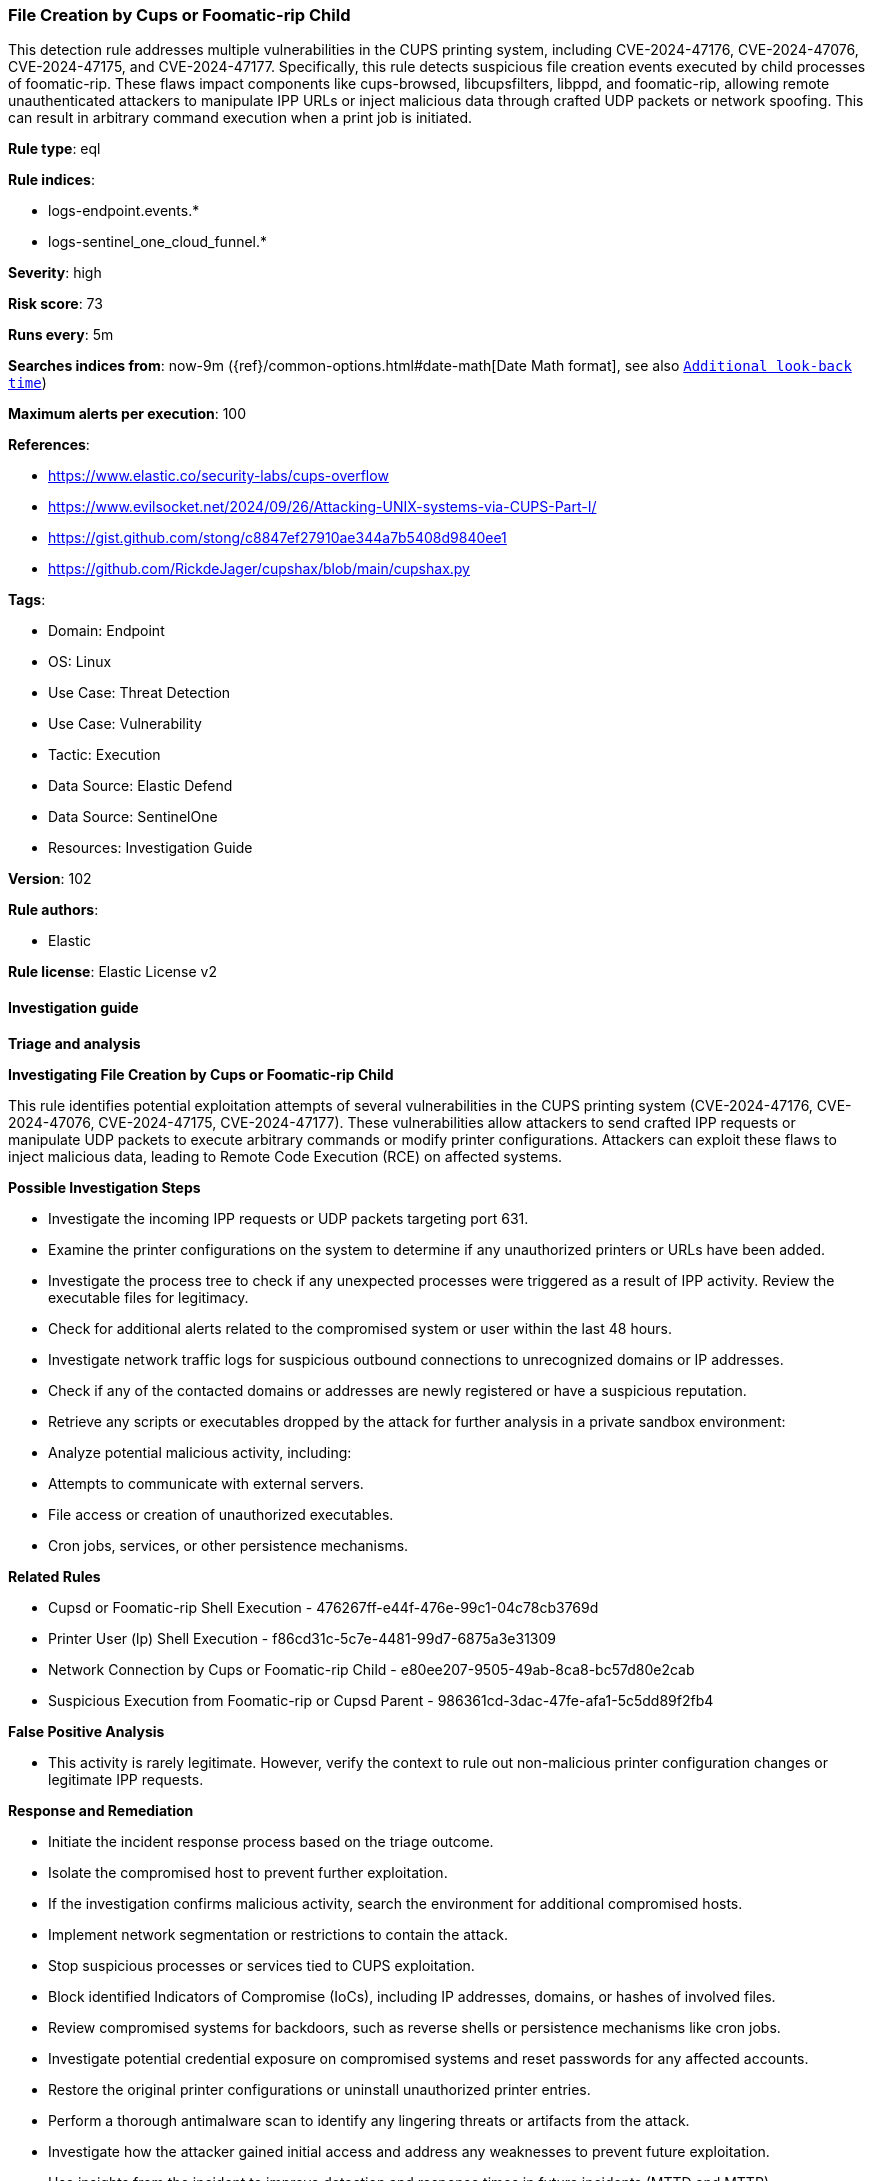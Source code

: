 [[prebuilt-rule-8-15-15-file-creation-by-cups-or-foomatic-rip-child]]
=== File Creation by Cups or Foomatic-rip Child

This detection rule addresses multiple vulnerabilities in the CUPS printing system, including CVE-2024-47176, CVE-2024-47076, CVE-2024-47175, and CVE-2024-47177. Specifically, this rule detects suspicious file creation events executed by child processes of foomatic-rip. These flaws impact components like cups-browsed, libcupsfilters, libppd, and foomatic-rip, allowing remote unauthenticated attackers to manipulate IPP URLs or inject malicious data through crafted UDP packets or network spoofing. This can result in arbitrary command execution when a print job is initiated.

*Rule type*: eql

*Rule indices*: 

* logs-endpoint.events.*
* logs-sentinel_one_cloud_funnel.*

*Severity*: high

*Risk score*: 73

*Runs every*: 5m

*Searches indices from*: now-9m ({ref}/common-options.html#date-math[Date Math format], see also <<rule-schedule, `Additional look-back time`>>)

*Maximum alerts per execution*: 100

*References*: 

* https://www.elastic.co/security-labs/cups-overflow
* https://www.evilsocket.net/2024/09/26/Attacking-UNIX-systems-via-CUPS-Part-I/
* https://gist.github.com/stong/c8847ef27910ae344a7b5408d9840ee1
* https://github.com/RickdeJager/cupshax/blob/main/cupshax.py

*Tags*: 

* Domain: Endpoint
* OS: Linux
* Use Case: Threat Detection
* Use Case: Vulnerability
* Tactic: Execution
* Data Source: Elastic Defend
* Data Source: SentinelOne
* Resources: Investigation Guide

*Version*: 102

*Rule authors*: 

* Elastic

*Rule license*: Elastic License v2


==== Investigation guide



*Triage and analysis*



*Investigating File Creation by Cups or Foomatic-rip Child*


This rule identifies potential exploitation attempts of several vulnerabilities in the CUPS printing system (CVE-2024-47176, CVE-2024-47076, CVE-2024-47175, CVE-2024-47177). These vulnerabilities allow attackers to send crafted IPP requests or manipulate UDP packets to execute arbitrary commands or modify printer configurations. Attackers can exploit these flaws to inject malicious data, leading to Remote Code Execution (RCE) on affected systems.


*Possible Investigation Steps*


- Investigate the incoming IPP requests or UDP packets targeting port 631.
- Examine the printer configurations on the system to determine if any unauthorized printers or URLs have been added.
- Investigate the process tree to check if any unexpected processes were triggered as a result of IPP activity. Review the executable files for legitimacy.
- Check for additional alerts related to the compromised system or user within the last 48 hours.
- Investigate network traffic logs for suspicious outbound connections to unrecognized domains or IP addresses.
- Check if any of the contacted domains or addresses are newly registered or have a suspicious reputation.
- Retrieve any scripts or executables dropped by the attack for further analysis in a private sandbox environment:
- Analyze potential malicious activity, including:
  - Attempts to communicate with external servers.
  - File access or creation of unauthorized executables.
  - Cron jobs, services, or other persistence mechanisms.


*Related Rules*

- Cupsd or Foomatic-rip Shell Execution - 476267ff-e44f-476e-99c1-04c78cb3769d
- Printer User (lp) Shell Execution - f86cd31c-5c7e-4481-99d7-6875a3e31309
- Network Connection by Cups or Foomatic-rip Child - e80ee207-9505-49ab-8ca8-bc57d80e2cab
- Suspicious Execution from Foomatic-rip or Cupsd Parent - 986361cd-3dac-47fe-afa1-5c5dd89f2fb4


*False Positive Analysis*


- This activity is rarely legitimate. However, verify the context to rule out non-malicious printer configuration changes or legitimate IPP requests.


*Response and Remediation*


- Initiate the incident response process based on the triage outcome.
- Isolate the compromised host to prevent further exploitation.
- If the investigation confirms malicious activity, search the environment for additional compromised hosts.
- Implement network segmentation or restrictions to contain the attack.
- Stop suspicious processes or services tied to CUPS exploitation.
- Block identified Indicators of Compromise (IoCs), including IP addresses, domains, or hashes of involved files.
- Review compromised systems for backdoors, such as reverse shells or persistence mechanisms like cron jobs.
- Investigate potential credential exposure on compromised systems and reset passwords for any affected accounts.
- Restore the original printer configurations or uninstall unauthorized printer entries.
- Perform a thorough antimalware scan to identify any lingering threats or artifacts from the attack.
- Investigate how the attacker gained initial access and address any weaknesses to prevent future exploitation.
- Use insights from the incident to improve detection and response times in future incidents (MTTD and MTTR).


==== Setup



*Setup*


This rule requires data coming in from Elastic Defend.


*Elastic Defend Integration Setup*

Elastic Defend is integrated into the Elastic Agent using Fleet. Upon configuration, the integration allows the Elastic Agent to monitor events on your host and send data to the Elastic Security app.


*Prerequisite Requirements:*

- Fleet is required for Elastic Defend.
- To configure Fleet Server refer to the https://www.elastic.co/guide/en/fleet/current/fleet-server.html[documentation].


*The following steps should be executed in order to add the Elastic Defend integration on a Linux System:*

- Go to the Kibana home page and click "Add integrations".
- In the query bar, search for "Elastic Defend" and select the integration to see more details about it.
- Click "Add Elastic Defend".
- Configure the integration name and optionally add a description.
- Select the type of environment you want to protect, either "Traditional Endpoints" or "Cloud Workloads".
- Select a configuration preset. Each preset comes with different default settings for Elastic Agent, you can further customize these later by configuring the Elastic Defend integration policy. https://www.elastic.co/guide/en/security/current/configure-endpoint-integration-policy.html[Helper guide].
- We suggest selecting "Complete EDR (Endpoint Detection and Response)" as a configuration setting, that provides "All events; all preventions"
- Enter a name for the agent policy in "New agent policy name". If other agent policies already exist, you can click the "Existing hosts" tab and select an existing policy instead.
For more details on Elastic Agent configuration settings, refer to the https://www.elastic.co/guide/en/fleet/8.10/agent-policy.html[helper guide].
- Click "Save and Continue".
- To complete the integration, select "Add Elastic Agent to your hosts" and continue to the next section to install the Elastic Agent on your hosts.
For more details on Elastic Defend refer to the https://www.elastic.co/guide/en/security/current/install-endpoint.html[helper guide].


==== Rule query


[source, js]
----------------------------------
sequence by host.id with maxspan=10s
  [process where host.os.type == "linux" and event.type == "start" and event.action in ("exec", "start") and
   process.parent.name == "foomatic-rip" and
   process.name in ("bash", "dash", "sh", "tcsh", "csh", "zsh", "ksh", "fish")] by process.entity_id
  [file where host.os.type == "linux" and event.type != "deletion" and
   not (process.name == "gs" and file.path like "/tmp/gs_*")] by process.parent.entity_id

----------------------------------

*Framework*: MITRE ATT&CK^TM^

* Tactic:
** Name: Execution
** ID: TA0002
** Reference URL: https://attack.mitre.org/tactics/TA0002/
* Technique:
** Name: Exploitation for Client Execution
** ID: T1203
** Reference URL: https://attack.mitre.org/techniques/T1203/
